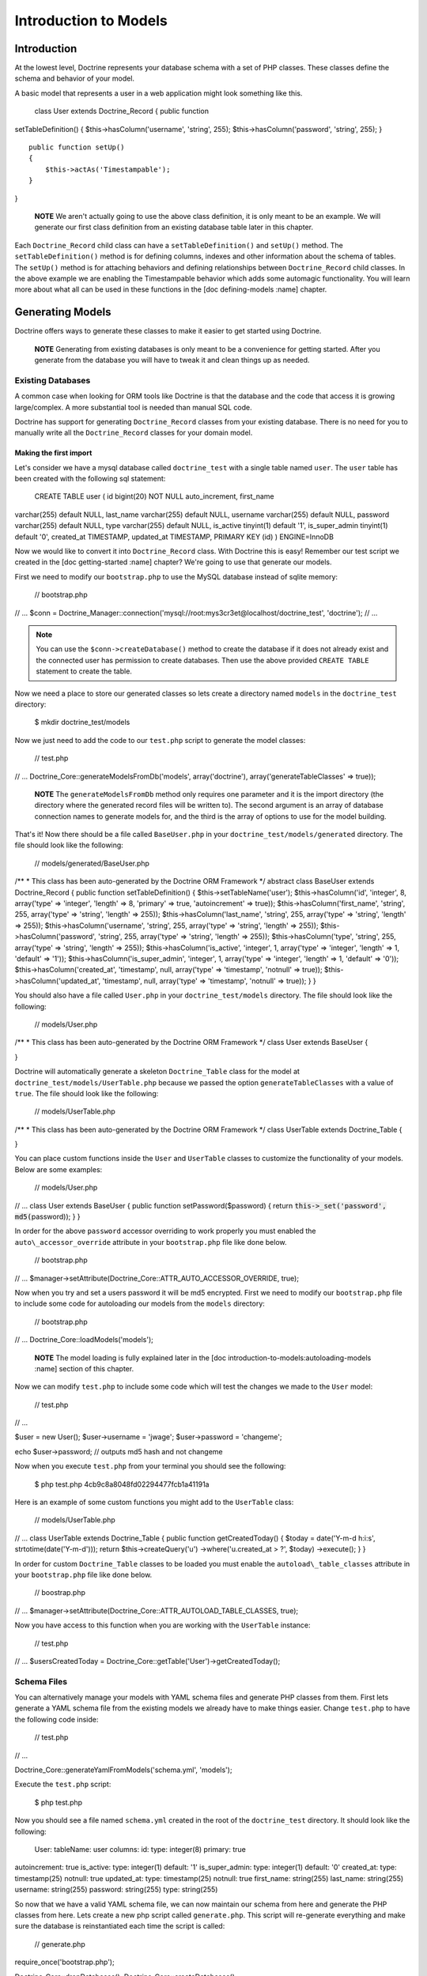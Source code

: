 **********************
Introduction to Models
**********************

============
Introduction
============

At the lowest level, Doctrine represents your database schema with a set
of PHP classes. These classes define the schema and behavior of your
model.

A basic model that represents a user in a web application might look
something like this.

 class User extends Doctrine\_Record { public function
setTableDefinition() { $this->hasColumn('username', 'string', 255);
$this->hasColumn('password', 'string', 255); }

::

    public function setUp()
    {
        $this->actAs('Timestampable');
    }

}

    **NOTE** We aren't actually going to use the above class definition,
    it is only meant to be an example. We will generate our first class
    definition from an existing database table later in this chapter.

Each ``Doctrine_Record`` child class can have a
``setTableDefinition()`` and ``setUp()`` method. The
``setTableDefinition()`` method is for defining columns, indexes and
other information about the schema of tables. The ``setUp()`` method is
for attaching behaviors and defining relationships between
``Doctrine_Record`` child classes. In the above example we are enabling
the Timestampable behavior which adds some automagic functionality. You
will learn more about what all can be used in these functions in the
[doc defining-models :name] chapter.

=================
Generating Models
=================

Doctrine offers ways to generate these classes to make it easier to get
started using Doctrine.

    **NOTE** Generating from existing databases is only meant to be a
    convenience for getting started. After you generate from the
    database you will have to tweak it and clean things up as needed.

------------------
Existing Databases
------------------

A common case when looking for ORM tools like Doctrine is that the
database and the code that access it is growing large/complex. A more
substantial tool is needed than manual SQL code.

Doctrine has support for generating ``Doctrine_Record`` classes from
your existing database. There is no need for you to manually write all
the ``Doctrine_Record`` classes for your domain model.

^^^^^^^^^^^^^^^^^^^^^^^
Making the first import
^^^^^^^^^^^^^^^^^^^^^^^

Let's consider we have a mysql database called ``doctrine_test`` with a
single table named ``user``. The ``user`` table has been created with
the following sql statement:

 CREATE TABLE user ( id bigint(20) NOT NULL auto\_increment, first\_name
varchar(255) default NULL, last\_name varchar(255) default NULL,
username varchar(255) default NULL, password varchar(255) default NULL,
type varchar(255) default NULL, is\_active tinyint(1) default '1',
is\_super\_admin tinyint(1) default '0', created\_at TIMESTAMP,
updated\_at TIMESTAMP, PRIMARY KEY (id) ) ENGINE=InnoDB

Now we would like to convert it into ``Doctrine_Record`` class. With
Doctrine this is easy! Remember our test script we created in the [doc
getting-started :name] chapter? We're going to use that generate our
models.

First we need to modify our ``bootstrap.php`` to use the MySQL database
instead of sqlite memory:

 // bootstrap.php

// ... $conn =
Doctrine\_Manager::connection('mysql://root:mys3cr3et@localhost/doctrine\_test',
'doctrine'); // ...

.. note::

    You can use the ``$conn->createDatabase()`` method to
    create the database if it does not already exist and the connected
    user has permission to create databases. Then use the above provided
    ``CREATE TABLE`` statement to create the table.

Now we need a place to store our generated classes so lets create a
directory named ``models`` in the ``doctrine_test`` directory:

 $ mkdir doctrine\_test/models

Now we just need to add the code to our ``test.php`` script to generate
the model classes:

 // test.php

// ... Doctrine\_Core::generateModelsFromDb('models', array('doctrine'),
array('generateTableClasses' => true));

    **NOTE** The ``generateModelsFromDb`` method only requires one
    parameter and it is the import directory (the directory where the
    generated record files will be written to). The second argument is
    an array of database connection names to generate models for, and
    the third is the array of options to use for the model building.

That's it! Now there should be a file called ``BaseUser.php`` in your
``doctrine_test/models/generated`` directory. The file should look like
the following:

 // models/generated/BaseUser.php

/\*\* \* This class has been auto-generated by the Doctrine ORM
Framework \*/ abstract class BaseUser extends Doctrine\_Record { public
function setTableDefinition() { $this->setTableName('user');
$this->hasColumn('id', 'integer', 8, array('type' => 'integer', 'length'
=> 8, 'primary' => true, 'autoincrement' => true));
$this->hasColumn('first\_name', 'string', 255, array('type' => 'string',
'length' => 255)); $this->hasColumn('last\_name', 'string', 255,
array('type' => 'string', 'length' => 255));
$this->hasColumn('username', 'string', 255, array('type' => 'string',
'length' => 255)); $this->hasColumn('password', 'string', 255,
array('type' => 'string', 'length' => 255)); $this->hasColumn('type',
'string', 255, array('type' => 'string', 'length' => 255));
$this->hasColumn('is\_active', 'integer', 1, array('type' => 'integer',
'length' => 1, 'default' => '1')); $this->hasColumn('is\_super\_admin',
'integer', 1, array('type' => 'integer', 'length' => 1, 'default' =>
'0')); $this->hasColumn('created\_at', 'timestamp', null, array('type'
=> 'timestamp', 'notnull' => true)); $this->hasColumn('updated\_at',
'timestamp', null, array('type' => 'timestamp', 'notnull' => true)); } }

You should also have a file called ``User.php`` in your
``doctrine_test/models`` directory. The file should look like the
following:

 // models/User.php

/\*\* \* This class has been auto-generated by the Doctrine ORM
Framework \*/ class User extends BaseUser {

}

Doctrine will automatically generate a skeleton ``Doctrine_Table``
class for the model at ``doctrine_test/models/UserTable.php`` because
we passed the option ``generateTableClasses`` with a value of ``true``.
The file should look like the following:

 // models/UserTable.php

/\*\* \* This class has been auto-generated by the Doctrine ORM
Framework \*/ class UserTable extends Doctrine\_Table {

}

You can place custom functions inside the ``User`` and ``UserTable``
classes to customize the functionality of your models. Below are some
examples:

 // models/User.php

// ... class User extends BaseUser { public function
setPassword($password) { return :code:`this->_set('password', md5(`\ password));
} }

In order for the above ``password`` accessor overriding to work properly
you must enabled the ``auto\_accessor_override`` attribute in your
``bootstrap.php`` file like done below.

 // bootstrap.php

// ...
$manager->setAttribute(Doctrine\_Core::ATTR\_AUTO\_ACCESSOR\_OVERRIDE,
true);

Now when you try and set a users password it will be md5 encrypted.
First we need to modify our ``bootstrap.php`` file to include some code
for autoloading our models from the ``models`` directory:

 // bootstrap.php

// ... Doctrine\_Core::loadModels('models');

    **NOTE** The model loading is fully explained later in the [doc
    introduction-to-models:autoloading-models :name] section of this
    chapter.

Now we can modify ``test.php`` to include some code which will test the
changes we made to the ``User`` model:

 // test.php

// ...

$user = new User(); $user->username = 'jwage'; $user->password =
'changeme';

echo $user->password; // outputs md5 hash and not changeme

Now when you execute ``test.php`` from your terminal you should see the
following:

 $ php test.php 4cb9c8a8048fd02294477fcb1a41191a

Here is an example of some custom functions you might add to the
``UserTable`` class:

 // models/UserTable.php

// ... class UserTable extends Doctrine\_Table { public function
getCreatedToday() { $today = date('Y-m-d h:i:s',
strtotime(date('Y-m-d'))); return $this->createQuery('u')
->where('u.created\_at > ?', $today) ->execute(); } }

In order for custom ``Doctrine_Table`` classes to be loaded you must
enable the ``autoload\_table_classes`` attribute in your
``bootstrap.php`` file like done below.

 // boostrap.php

// ...
$manager->setAttribute(Doctrine\_Core::ATTR\_AUTOLOAD\_TABLE\_CLASSES,
true);

Now you have access to this function when you are working with the
``UserTable`` instance:

 // test.php

// ... $usersCreatedToday =
Doctrine\_Core::getTable('User')->getCreatedToday();

------------
Schema Files
------------

You can alternatively manage your models with YAML schema files and
generate PHP classes from them. First lets generate a YAML schema file
from the existing models we already have to make things easier. Change
``test.php`` to have the following code inside:

 // test.php

// ...

Doctrine\_Core::generateYamlFromModels('schema.yml', 'models');

Execute the ``test.php`` script:

 $ php test.php

Now you should see a file named ``schema.yml`` created in the root of
the ``doctrine_test`` directory. It should look like the following:

 User: tableName: user columns: id: type: integer(8) primary: true
autoincrement: true is\_active: type: integer(1) default: '1'
is\_super\_admin: type: integer(1) default: '0' created\_at: type:
timestamp(25) notnull: true updated\_at: type: timestamp(25) notnull:
true first\_name: string(255) last\_name: string(255) username:
string(255) password: string(255) type: string(255)

So now that we have a valid YAML schema file, we can now maintain our
schema from here and generate the PHP classes from here. Lets create a
new php script called ``generate.php``. This script will re-generate
everything and make sure the database is reinstantiated each time the
script is called:

 // generate.php

require\_once('bootstrap.php');

Doctrine\_Core::dropDatabases(); Doctrine\_Core::createDatabases();
Doctrine\_Core::generateModelsFromYaml('schema.yml', 'models');
Doctrine\_Core::createTablesFromModels('models');

Now you can alter your ``schema.yml`` and re-generate your models by
running the following command from your terminal:

 $ php generate.php

Now that we have our YAML schema file setup and we can re-generate our
models from the schema files lets cleanup the file a little and take
advantage of some of the power of Doctrine:

 User: actAs: [Timestampable] columns: is\_active: type: integer(1)
default: '1' is\_super\_admin: type: integer(1) default: '0'
first\_name: string(255) last\_name: string(255) username: string(255)
password: string(255) type: string(255)

    **NOTE** **Notice some of the changes we made:**

    1.) Removed the explicit ``tableName`` definition as it will default
    to user. 2.) Attached the ``Timestampable`` behavior. 3.) Removed
    ``id`` column as it is automatically added if no primary key is
    defined. 4.) Removed ``updated\_at`` and ``created_at`` columns as
    they can be handled automatically by the ``Timestampable`` behavior.

    Now look how much cleaner the YAML is and is because we take
    advantage of defaults and utilize core behaviors it is much less
    work we have to do ourselves.

Now re-generate your models from the YAML schema file:

 $ php generate.php

You can learn more about YAML Schema Files in its [doc yaml-schema-files
dedicated chapter].

=======================
Manually Writing Models
=======================

You can optionally skip all the convenience methods and write your
models manually using nothing but your own PHP code. You can learn all
about the models syntax in the [doc defining-models :name] chapter.

==================
Autoloading Models
==================

Doctrine offers two ways of loading models. We have conservative(lazy)
loading, and aggressive loading. Conservative loading will not require
the PHP file initially, instead it will cache the path to the class name
and this path is then used in the ``Doctrine_Core::modelsAutoload()``.

To use Doctrine model loading you need to register the model autoloader
in your bootstrap:

 // bootstrap.php

// ... spl\_autoload\_register(array('Doctrine\_Core',
'modelsAutoload'));

Below are some examples using the both types of model loading.

------------
Conservative
------------

Conservative model loading is going to be the ideal model loading method
for a production environment. This method will lazy load all of the
models instead of loading them all when model loading is executed.

Conservative model loading requires that each file contain only one
class, and the file must be named after the class. For example, if you
have a class named ``User``, it must be contained in a file named
``User.php``.

To use conservative model loading we need to set the model loading
attribute to be conservative:

 $manager->setAttribute(Doctrine\_Core::ATTR\_MODEL\_LOADING,
Doctrine\_Core::MODEL\_LOADING\_CONSERVATIVE);

    **NOTE** We already made this change in an earlier step in the
    ``bootstrap.php`` file so you don't need to make this change again.

When we use the ``Doctrine_Core::loadModels()`` functionality all found
classes will be cached internally so the autoloader can require them
later.

 Doctrine\_Core::loadModels('models');

Now when we instantiate a new class, for example a ``User`` class, the
autoloader will be triggered and the class is required.

 // triggers call to Doctrine\_Core::modelsAutoload() and the class is
included $user = new User();

Instantiating the class above triggers a call to
``Doctrine_Core::modelsAutoload()`` and the class that was found in the
call to ``Doctrine_Core::loadModels()`` will be required and made
available.

    **NOTE** Conservative model loading is recommended in most cases,
    specifically for production environments as you do not want to
    require every single model class even when it is not needed as this
    is unnecessary overhead. You only want to require it when it is
    needed.

----------
Aggressive
----------

Aggressive model loading is the default model loading method and is very
simple, it will look for all files with a ``.php`` extension and will
include it. Doctrine can not satisfy any inheritance and if your models
extend another model, it cannot include them in the correct order so it
is up to you to make sure all dependencies are satisfied in each class.

With aggressive model loading you can have multiple classes per file and
the file name is not required to be related to the name of the class
inside of the file.

The downside of aggressive model loading is that every php file is
included in every request, so if you have lots of models it is
recommended you use conservative model loading.

To use aggressive model loading we need to set the model loading
attribute to be aggressive:

 $manager->setAttribute(Doctrine\_Core::ATTR\_MODEL\_LOADING,
Doctrine\_Core::MODEL\_LOADING\_AGGRESSIVE);

.. tip::

    Aggressive is the default of the model loading attribute so
    explicitly setting it is not necessary if you wish to use it.

When we use the ``Doctrine_Core::loadModels()`` functionality all the
classes found will be included right away:

 Doctrine\_Core::loadModels('/path/to/models');

==========
Conclusion
==========

This chapter is probably the most intense chapter so far but it is a
good one. We learned a little about how to use models, how to generate
models from existing databases, how to write our own models, and how to
maintain our models as YAML schema files. We also modified our Doctrine
test environment to implement some functionality for loading models from
our models directory.

This topic of Doctrine models is so large that it warranted the chapters
being split in to three pieces to make it easier on the developer to
absorb all the information. In the [doc defining-models next chapter] we
will really get in to the API we use to define our models.
